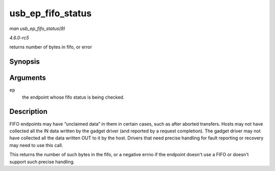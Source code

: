 .. -*- coding: utf-8; mode: rst -*-

.. _API-usb-ep-fifo-status:

==================
usb_ep_fifo_status
==================

*man usb_ep_fifo_status(9)*

*4.6.0-rc5*

returns number of bytes in fifo, or error


Synopsis
========

.. c:function:: int usb_ep_fifo_status( struct usb_ep * ep )

Arguments
=========

``ep``
    the endpoint whose fifo status is being checked.


Description
===========

FIFO endpoints may have “unclaimed data” in them in certain cases, such
as after aborted transfers. Hosts may not have collected all the IN data
written by the gadget driver (and reported by a request completion). The
gadget driver may not have collected all the data written OUT to it by
the host. Drivers that need precise handling for fault reporting or
recovery may need to use this call.

This returns the number of such bytes in the fifo, or a negative errno
if the endpoint doesn't use a FIFO or doesn't support such precise
handling.


.. ------------------------------------------------------------------------------
.. This file was automatically converted from DocBook-XML with the dbxml
.. library (https://github.com/return42/sphkerneldoc). The origin XML comes
.. from the linux kernel, refer to:
..
.. * https://github.com/torvalds/linux/tree/master/Documentation/DocBook
.. ------------------------------------------------------------------------------
